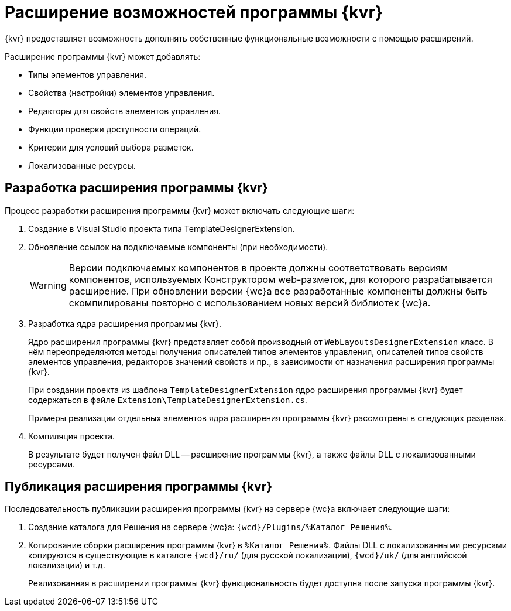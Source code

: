 = Расширение возможностей программы {kvr}

{kvr} предоставляет возможность дополнять собственные функциональные возможности с помощью расширений.

Расширение программы {kvr} может добавлять:

* Типы элементов управления.
* Свойства (настройки) элементов управления.
* Редакторы для свойств элементов управления.
* Функции проверки доступности операций.
* Критерии для условий выбора разметок.
* Локализованные ресурсы.

== Разработка расширения программы {kvr}

.Процесс разработки расширения программы {kvr} может включать следующие шаги:

. Создание в Visual Studio проекта типа TemplateDesignerExtension.
+
. Обновление ссылок на подключаемые компоненты (при необходимости).
+
WARNING: Версии подключаемых компонентов в проекте должны соответствовать версиям компонентов, используемых Конструктором web-разметок, для которого разрабатывается расширение. При обновлении версии {wc}а все разработанные компоненты должны быть скомпилированы повторно с использованием новых версий библиотек {wc}а.
+
. Разработка ядра расширения программы {kvr}.
+
Ядро расширения программы {kvr} представляет собой производный от `WebLayoutsDesignerExtension` класс. В нём переопределяются методы получения описателей типов элементов управления, описателей типов свойств элементов управления, редакторов значений свойств и пр., в зависимости от назначения расширения программы {kvr}.
+
При создании проекта из шаблона `TemplateDesignerExtension` ядро расширения программы {kvr} будет содержаться в файле `Extension\TemplateDesignerExtension.cs`.
+
Примеры реализации отдельных элементов ядра расширения программы {kvr} рассмотрены в следующих разделах.
+
. Компиляция проекта.
+
****
В результате будет получен файл DLL -- расширение программы {kvr}, а также файлы DLL с локализованными ресурсами.
****

== Публикация расширения программы {kvr}

Последовательность публикации расширения программы {kvr} на сервере {wc}а включает следующие шаги:

. Создание каталога для Решения на сервере {wc}а: `{wcd}/Plugins/%Каталог Решения%`.
. Копирование сборки расширения программы {kvr} в `%Каталог Решения%`. Файлы DLL с локализованными ресурсами копируются в существующие в каталоге `{wcd}/ru/` (для русской локализации), `{wcd}/uk/` (для английской локализации) и т.д.
+
****
Реализованная в расширении программы {kvr} функциональность будет доступна после запуска программы {kvr}.
****
